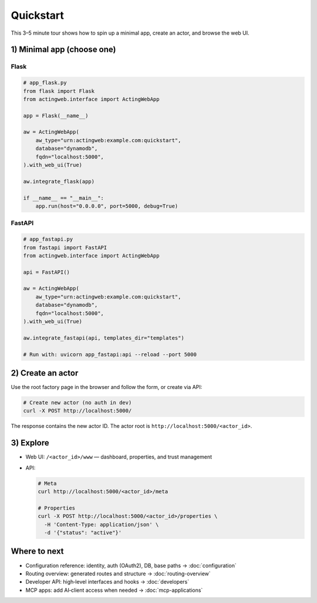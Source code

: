 ==========
Quickstart
==========

This 3–5 minute tour shows how to spin up a minimal app, create an actor, and browse the web UI.

1) Minimal app (choose one)
===========================

Flask
-----

.. code-block:: python

    # app_flask.py
    from flask import Flask
    from actingweb.interface import ActingWebApp

    app = Flask(__name__)

    aw = ActingWebApp(
        aw_type="urn:actingweb:example.com:quickstart",
        database="dynamodb",
        fqdn="localhost:5000",
    ).with_web_ui(True)

    aw.integrate_flask(app)

    if __name__ == "__main__":
        app.run(host="0.0.0.0", port=5000, debug=True)

FastAPI
-------

.. code-block:: python

    # app_fastapi.py
    from fastapi import FastAPI
    from actingweb.interface import ActingWebApp

    api = FastAPI()

    aw = ActingWebApp(
        aw_type="urn:actingweb:example.com:quickstart",
        database="dynamodb",
        fqdn="localhost:5000",
    ).with_web_ui(True)

    aw.integrate_fastapi(api, templates_dir="templates")

    # Run with: uvicorn app_fastapi:api --reload --port 5000

2) Create an actor
==================

Use the root factory page in the browser and follow the form, or create via API:

.. code-block:: bash

    # Create new actor (no auth in dev)
    curl -X POST http://localhost:5000/

The response contains the new actor ID. The actor root is ``http://localhost:5000/<actor_id>``.

3) Explore
==========

- Web UI: ``/<actor_id>/www`` — dashboard, properties, and trust management
- API:

  .. code-block:: bash

      # Meta
      curl http://localhost:5000/<actor_id>/meta

      # Properties
      curl -X POST http://localhost:5000/<actor_id>/properties \
        -H 'Content-Type: application/json' \
        -d '{"status": "active"}'

Where to next
=============

- Configuration reference: identity, auth (OAuth2), DB, base paths → :doc:`configuration`
- Routing overview: generated routes and structure → :doc:`routing-overview`
- Developer API: high‑level interfaces and hooks → :doc:`developers`
- MCP apps: add AI‑client access when needed → :doc:`mcp-applications`
